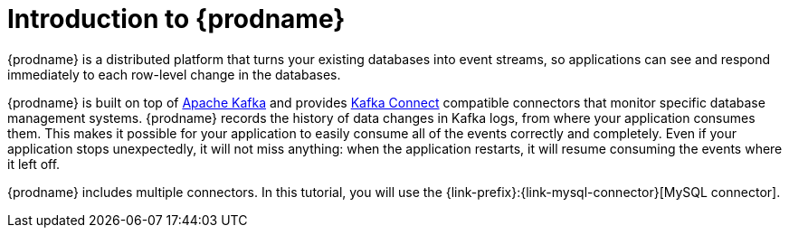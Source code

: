 // Metadata created by nebel
//
// UserStory:

[id="introduction-debezium"]
= Introduction to {prodname}

{prodname} is a distributed platform that turns your existing databases into event streams,
so applications can see and respond immediately to each row-level change in the databases.

{prodname} is built on top of http://kafka.apache.org[Apache Kafka] and provides http://kafka.apache.org/documentation.html#connect[Kafka Connect] compatible connectors that monitor specific database management systems.
{prodname} records the history of data changes in Kafka logs, from where your application consumes them.
This makes it possible for your application to easily consume all of the events correctly and completely.
Even if your application stops unexpectedly,
it will not miss anything:
when the application restarts, it will resume consuming the events where it left off.

{prodname} includes multiple connectors.
In this tutorial, you will use the {link-prefix}:{link-mysql-connector}[MySQL connector].
